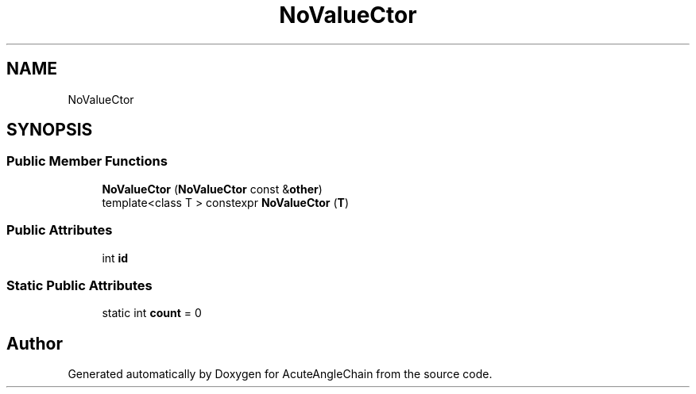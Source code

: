 .TH "NoValueCtor" 3 "Sun Jun 3 2018" "AcuteAngleChain" \" -*- nroff -*-
.ad l
.nh
.SH NAME
NoValueCtor
.SH SYNOPSIS
.br
.PP
.SS "Public Member Functions"

.in +1c
.ti -1c
.RI "\fBNoValueCtor\fP (\fBNoValueCtor\fP const &\fBother\fP)"
.br
.ti -1c
.RI "template<class T > constexpr \fBNoValueCtor\fP (\fBT\fP)"
.br
.in -1c
.SS "Public Attributes"

.in +1c
.ti -1c
.RI "int \fBid\fP"
.br
.in -1c
.SS "Static Public Attributes"

.in +1c
.ti -1c
.RI "static int \fBcount\fP = 0"
.br
.in -1c

.SH "Author"
.PP 
Generated automatically by Doxygen for AcuteAngleChain from the source code\&.
